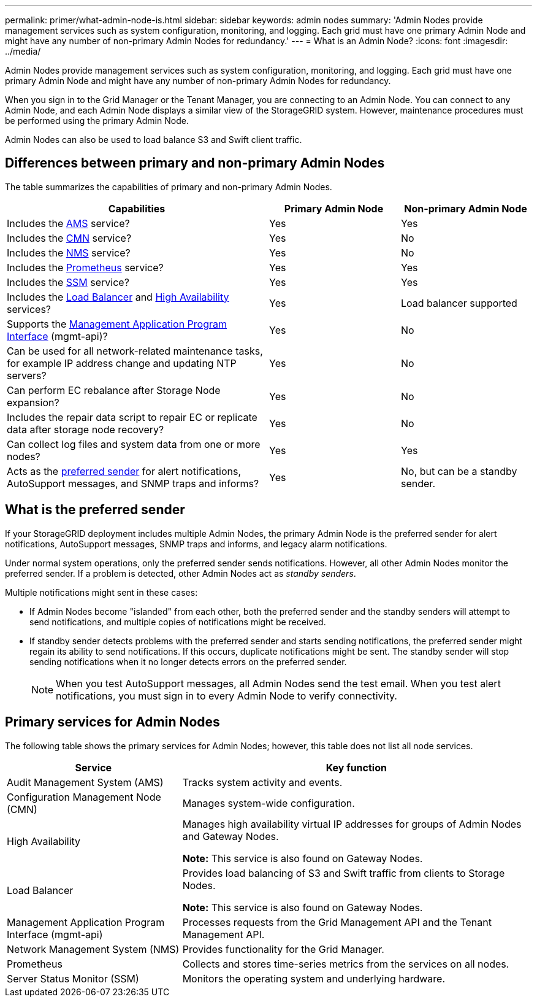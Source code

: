 ---
permalink: primer/what-admin-node-is.html
sidebar: sidebar
keywords: admin nodes
summary: 'Admin Nodes provide management services such as system configuration, monitoring, and logging. Each grid must have one primary Admin Node and might have any number of non-primary Admin Nodes for redundancy.'
---
= What is an Admin Node?
:icons: font
:imagesdir: ../media/

[.lead]
Admin Nodes provide management services such as system configuration, monitoring, and logging. Each grid must have one primary Admin Node and might have any number of non-primary Admin Nodes for redundancy.

When you sign in to the Grid Manager or the Tenant Manager, you are connecting to an Admin Node. You can connect to any Admin Node, and each Admin Node displays a similar view of the StorageGRID system. However, maintenance procedures must be performed using the primary Admin Node.

Admin Nodes can also be used to load balance S3 and Swift client traffic.

== Differences between primary and non-primary Admin Nodes

The table summarizes the capabilities of primary and non-primary Admin Nodes.

[cols="2a,1a,1a" options="header"]
|===

| Capabilities
| Primary Admin Node
| Non-primary Admin Node

| Includes the <<ams,AMS>> service?
| Yes
| Yes

| Includes the <<cmn,CMN>> service?
| Yes
| No

| Includes the <<nms,NMS>> service?
| Yes
| No

| Includes the <<prometheus,Prometheus>> service?
| Yes
| Yes

| Includes the <<ssm,SSM>> service?
| Yes
| Yes

| Includes the <<load-balancer,Load Balancer>> and <<high-availability,High Availability>> services?
| Yes
| Load balancer supported

| Supports the <<mgmt-api,Management Application Program Interface>> (mgmt-api)?
| Yes
| No

| Can be used for all network-related maintenance tasks, for example IP address change and updating NTP servers?
| Yes
| No

| Can perform EC rebalance after Storage Node expansion?
| Yes
| No

| Includes the repair data script to repair EC or replicate data after storage node recovery? 
| Yes
| No

| Can collect log files and system data from one or more nodes?
| Yes
| Yes

| Acts as the <<preferred-sender,preferred sender>> for alert notifications, AutoSupport messages, and SNMP traps and informs?
| Yes
| No, but can be a standby sender.
|===



== [[preferred-sender]]What is the preferred sender 

If your StorageGRID deployment includes multiple Admin Nodes, the primary Admin Node is the preferred sender for alert notifications, AutoSupport messages, SNMP traps and informs, and legacy alarm notifications. 

Under normal system operations, only the preferred sender sends notifications. However, all other Admin Nodes monitor the preferred sender. If a problem is detected, other Admin Nodes act as _standby senders_.

Multiple notifications might sent in these cases:

* If Admin Nodes become "islanded" from each other, both the preferred sender and the standby senders will attempt to send notifications, and multiple copies of notifications might be received.

* If standby sender detects problems with the preferred sender and starts sending notifications, the preferred sender might regain its ability to send notifications. If this occurs, duplicate notifications might be sent. The standby sender will stop sending notifications when it no longer detects errors on the preferred sender.
+
NOTE: When you test AutoSupport messages, all Admin Nodes send the test email. When you test alert notifications, you must sign in to every Admin Node to verify connectivity.

== Primary services for Admin Nodes

The following table shows the primary services for Admin Nodes; however, this table does not list all node services.

[cols="1a,2a" options="header"]
|===
| Service| Key function

| [[ams]]Audit Management System (AMS)
| Tracks system activity and events.

| [[cmn]]Configuration Management Node (CMN)
| Manages system-wide configuration.

| [[high-availability]]High Availability
| Manages high availability virtual IP addresses for groups of Admin Nodes and Gateway Nodes.

*Note:* This service is also found on Gateway Nodes.


| [[load-balancer]]Load Balancer
| Provides load balancing of S3 and Swift traffic from clients to Storage Nodes.

*Note:* This service is also found on Gateway Nodes.

| [[mgmt-api]]Management Application Program Interface (mgmt-api)
| Processes requests from the Grid Management API and the Tenant Management API. 

| [[nms]]Network Management System (NMS)
| Provides functionality for the Grid Manager.

| [[prometheus]]Prometheus
| Collects and stores time-series metrics from the services on all nodes.

| [[ssm]]Server Status Monitor (SSM)
| Monitors the operating system and underlying hardware.
|===








